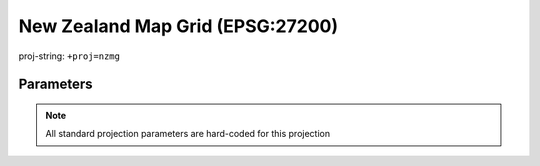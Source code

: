 .. _nzmg:

********************************************************************************
New Zealand Map Grid (EPSG:27200)
********************************************************************************

.. figure:: ./images/nzmg.png
   :width: 500 px
   :align: center
   :alt:   New Zealand Map Grid (EPSG:27200)

   proj-string: ``+proj=nzmg``

Parameters
################################################################################

.. note:: All standard projection parameters are hard-coded for this projection
